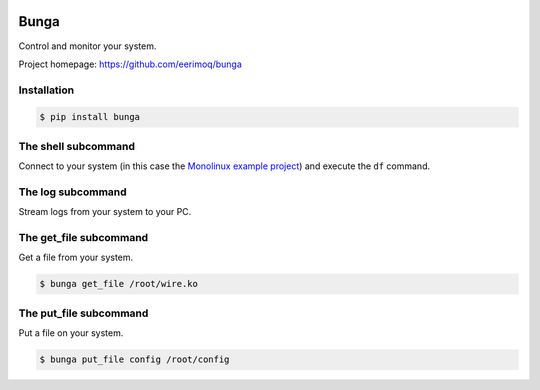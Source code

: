 |buildstatus|_
|coverage|_

Bunga
=====

Control and monitor your system.

Project homepage: https://github.com/eerimoq/bunga

Installation
------------

.. code-block:: python

   $ pip install bunga

The shell subcommand
--------------------

Connect to your system (in this case the `Monolinux example project`_)
and execute the ``df`` command.

.. image:: https://github.com/eerimoq/bunga/raw/master/docs/shell.png

The log subcommand
------------------

Stream logs from your system to your PC.

.. image:: https://github.com/eerimoq/bunga/raw/master/docs/log.png

The get_file subcommand
-----------------------

Get a file from your system.

.. code-block:: text

   $ bunga get_file /root/wire.ko

The put_file subcommand
-----------------------

Put a file on your system.

.. code-block:: text

   $ bunga put_file config /root/config

.. |buildstatus| image:: https://travis-ci.com/eerimoq/bunga.svg?branch=master
.. _buildstatus: https://travis-ci.com/eerimoq/bunga

.. |coverage| image:: https://coveralls.io/repos/github/eerimoq/bunga/badge.svg?branch=master
.. _coverage: https://coveralls.io/github/eerimoq/bunga

.. _Monolinux example project: https://github.com/eerimoq/monolinux-example-project
